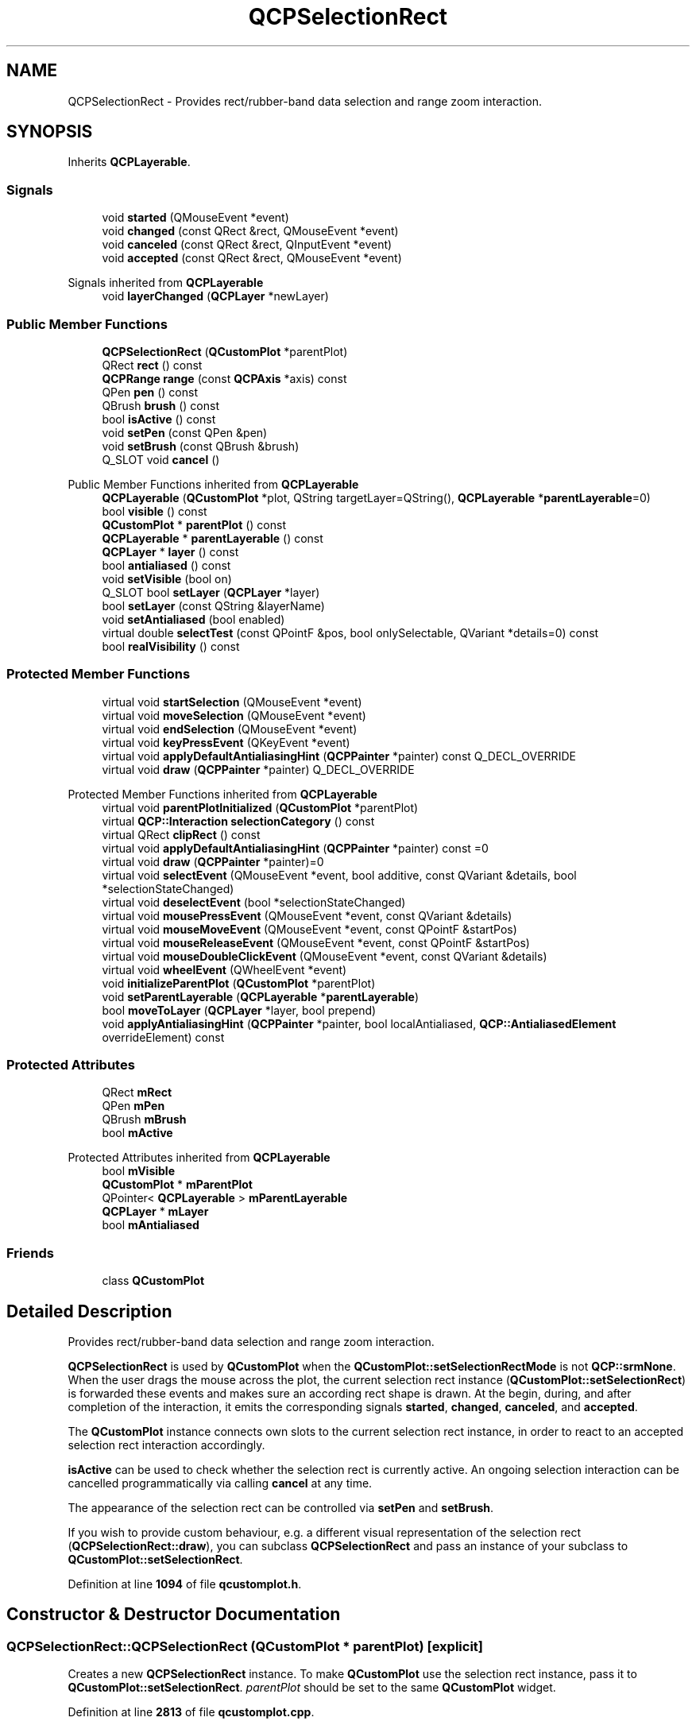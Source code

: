 .TH "QCPSelectionRect" 3 "Wed Mar 15 2023" "OmronPID" \" -*- nroff -*-
.ad l
.nh
.SH NAME
QCPSelectionRect \- Provides rect/rubber-band data selection and range zoom interaction\&.  

.SH SYNOPSIS
.br
.PP
.PP
Inherits \fBQCPLayerable\fP\&.
.SS "Signals"

.in +1c
.ti -1c
.RI "void \fBstarted\fP (QMouseEvent *event)"
.br
.ti -1c
.RI "void \fBchanged\fP (const QRect &rect, QMouseEvent *event)"
.br
.ti -1c
.RI "void \fBcanceled\fP (const QRect &rect, QInputEvent *event)"
.br
.ti -1c
.RI "void \fBaccepted\fP (const QRect &rect, QMouseEvent *event)"
.br
.in -1c

Signals inherited from \fBQCPLayerable\fP
.in +1c
.ti -1c
.RI "void \fBlayerChanged\fP (\fBQCPLayer\fP *newLayer)"
.br
.in -1c
.SS "Public Member Functions"

.in +1c
.ti -1c
.RI "\fBQCPSelectionRect\fP (\fBQCustomPlot\fP *parentPlot)"
.br
.ti -1c
.RI "QRect \fBrect\fP () const"
.br
.ti -1c
.RI "\fBQCPRange\fP \fBrange\fP (const \fBQCPAxis\fP *axis) const"
.br
.ti -1c
.RI "QPen \fBpen\fP () const"
.br
.ti -1c
.RI "QBrush \fBbrush\fP () const"
.br
.ti -1c
.RI "bool \fBisActive\fP () const"
.br
.ti -1c
.RI "void \fBsetPen\fP (const QPen &pen)"
.br
.ti -1c
.RI "void \fBsetBrush\fP (const QBrush &brush)"
.br
.ti -1c
.RI "Q_SLOT void \fBcancel\fP ()"
.br
.in -1c

Public Member Functions inherited from \fBQCPLayerable\fP
.in +1c
.ti -1c
.RI "\fBQCPLayerable\fP (\fBQCustomPlot\fP *plot, QString targetLayer=QString(), \fBQCPLayerable\fP *\fBparentLayerable\fP=0)"
.br
.ti -1c
.RI "bool \fBvisible\fP () const"
.br
.ti -1c
.RI "\fBQCustomPlot\fP * \fBparentPlot\fP () const"
.br
.ti -1c
.RI "\fBQCPLayerable\fP * \fBparentLayerable\fP () const"
.br
.ti -1c
.RI "\fBQCPLayer\fP * \fBlayer\fP () const"
.br
.ti -1c
.RI "bool \fBantialiased\fP () const"
.br
.ti -1c
.RI "void \fBsetVisible\fP (bool on)"
.br
.ti -1c
.RI "Q_SLOT bool \fBsetLayer\fP (\fBQCPLayer\fP *layer)"
.br
.ti -1c
.RI "bool \fBsetLayer\fP (const QString &layerName)"
.br
.ti -1c
.RI "void \fBsetAntialiased\fP (bool enabled)"
.br
.ti -1c
.RI "virtual double \fBselectTest\fP (const QPointF &pos, bool onlySelectable, QVariant *details=0) const"
.br
.ti -1c
.RI "bool \fBrealVisibility\fP () const"
.br
.in -1c
.SS "Protected Member Functions"

.in +1c
.ti -1c
.RI "virtual void \fBstartSelection\fP (QMouseEvent *event)"
.br
.ti -1c
.RI "virtual void \fBmoveSelection\fP (QMouseEvent *event)"
.br
.ti -1c
.RI "virtual void \fBendSelection\fP (QMouseEvent *event)"
.br
.ti -1c
.RI "virtual void \fBkeyPressEvent\fP (QKeyEvent *event)"
.br
.ti -1c
.RI "virtual void \fBapplyDefaultAntialiasingHint\fP (\fBQCPPainter\fP *painter) const Q_DECL_OVERRIDE"
.br
.ti -1c
.RI "virtual void \fBdraw\fP (\fBQCPPainter\fP *painter) Q_DECL_OVERRIDE"
.br
.in -1c

Protected Member Functions inherited from \fBQCPLayerable\fP
.in +1c
.ti -1c
.RI "virtual void \fBparentPlotInitialized\fP (\fBQCustomPlot\fP *parentPlot)"
.br
.ti -1c
.RI "virtual \fBQCP::Interaction\fP \fBselectionCategory\fP () const"
.br
.ti -1c
.RI "virtual QRect \fBclipRect\fP () const"
.br
.ti -1c
.RI "virtual void \fBapplyDefaultAntialiasingHint\fP (\fBQCPPainter\fP *painter) const =0"
.br
.ti -1c
.RI "virtual void \fBdraw\fP (\fBQCPPainter\fP *painter)=0"
.br
.ti -1c
.RI "virtual void \fBselectEvent\fP (QMouseEvent *event, bool additive, const QVariant &details, bool *selectionStateChanged)"
.br
.ti -1c
.RI "virtual void \fBdeselectEvent\fP (bool *selectionStateChanged)"
.br
.ti -1c
.RI "virtual void \fBmousePressEvent\fP (QMouseEvent *event, const QVariant &details)"
.br
.ti -1c
.RI "virtual void \fBmouseMoveEvent\fP (QMouseEvent *event, const QPointF &startPos)"
.br
.ti -1c
.RI "virtual void \fBmouseReleaseEvent\fP (QMouseEvent *event, const QPointF &startPos)"
.br
.ti -1c
.RI "virtual void \fBmouseDoubleClickEvent\fP (QMouseEvent *event, const QVariant &details)"
.br
.ti -1c
.RI "virtual void \fBwheelEvent\fP (QWheelEvent *event)"
.br
.ti -1c
.RI "void \fBinitializeParentPlot\fP (\fBQCustomPlot\fP *parentPlot)"
.br
.ti -1c
.RI "void \fBsetParentLayerable\fP (\fBQCPLayerable\fP *\fBparentLayerable\fP)"
.br
.ti -1c
.RI "bool \fBmoveToLayer\fP (\fBQCPLayer\fP *layer, bool prepend)"
.br
.ti -1c
.RI "void \fBapplyAntialiasingHint\fP (\fBQCPPainter\fP *painter, bool localAntialiased, \fBQCP::AntialiasedElement\fP overrideElement) const"
.br
.in -1c
.SS "Protected Attributes"

.in +1c
.ti -1c
.RI "QRect \fBmRect\fP"
.br
.ti -1c
.RI "QPen \fBmPen\fP"
.br
.ti -1c
.RI "QBrush \fBmBrush\fP"
.br
.ti -1c
.RI "bool \fBmActive\fP"
.br
.in -1c

Protected Attributes inherited from \fBQCPLayerable\fP
.in +1c
.ti -1c
.RI "bool \fBmVisible\fP"
.br
.ti -1c
.RI "\fBQCustomPlot\fP * \fBmParentPlot\fP"
.br
.ti -1c
.RI "QPointer< \fBQCPLayerable\fP > \fBmParentLayerable\fP"
.br
.ti -1c
.RI "\fBQCPLayer\fP * \fBmLayer\fP"
.br
.ti -1c
.RI "bool \fBmAntialiased\fP"
.br
.in -1c
.SS "Friends"

.in +1c
.ti -1c
.RI "class \fBQCustomPlot\fP"
.br
.in -1c
.SH "Detailed Description"
.PP 
Provides rect/rubber-band data selection and range zoom interaction\&. 

\fBQCPSelectionRect\fP is used by \fBQCustomPlot\fP when the \fBQCustomPlot::setSelectionRectMode\fP is not \fBQCP::srmNone\fP\&. When the user drags the mouse across the plot, the current selection rect instance (\fBQCustomPlot::setSelectionRect\fP) is forwarded these events and makes sure an according rect shape is drawn\&. At the begin, during, and after completion of the interaction, it emits the corresponding signals \fBstarted\fP, \fBchanged\fP, \fBcanceled\fP, and \fBaccepted\fP\&.
.PP
The \fBQCustomPlot\fP instance connects own slots to the current selection rect instance, in order to react to an accepted selection rect interaction accordingly\&.
.PP
\fBisActive\fP can be used to check whether the selection rect is currently active\&. An ongoing selection interaction can be cancelled programmatically via calling \fBcancel\fP at any time\&.
.PP
The appearance of the selection rect can be controlled via \fBsetPen\fP and \fBsetBrush\fP\&.
.PP
If you wish to provide custom behaviour, e\&.g\&. a different visual representation of the selection rect (\fBQCPSelectionRect::draw\fP), you can subclass \fBQCPSelectionRect\fP and pass an instance of your subclass to \fBQCustomPlot::setSelectionRect\fP\&. 
.PP
Definition at line \fB1094\fP of file \fBqcustomplot\&.h\fP\&.
.SH "Constructor & Destructor Documentation"
.PP 
.SS "QCPSelectionRect::QCPSelectionRect (\fBQCustomPlot\fP * parentPlot)\fC [explicit]\fP"
Creates a new \fBQCPSelectionRect\fP instance\&. To make \fBQCustomPlot\fP use the selection rect instance, pass it to \fBQCustomPlot::setSelectionRect\fP\&. \fIparentPlot\fP should be set to the same \fBQCustomPlot\fP widget\&. 
.PP
Definition at line \fB2813\fP of file \fBqcustomplot\&.cpp\fP\&.
.SS "QCPSelectionRect::~QCPSelectionRect ()\fC [virtual]\fP"

.PP
Definition at line \fB2821\fP of file \fBqcustomplot\&.cpp\fP\&.
.SH "Member Function Documentation"
.PP 
.SS "void QCPSelectionRect::accepted (const QRect & rect, QMouseEvent * event)\fC [signal]\fP"
This signal is emitted when the selection interaction was completed by the user releasing the mouse button\&.
.PP
Note that \fIrect\fP may have a negative width or height, if the selection is being dragged to the upper or left side of the selection rect origin\&. 
.SS "void QCPSelectionRect::applyDefaultAntialiasingHint (\fBQCPPainter\fP * painter) const\fC [protected]\fP, \fC [virtual]\fP"

.PP
Implements \fBQCPLayerable\fP\&.
.PP
Definition at line \fB2934\fP of file \fBqcustomplot\&.cpp\fP\&.
.SS "QBrush QCPSelectionRect::brush () const\fC [inline]\fP"

.PP
Definition at line \fB1105\fP of file \fBqcustomplot\&.h\fP\&.
.SS "void QCPSelectionRect::cancel ()"
If there is currently a selection interaction going on (\fBisActive\fP), the interaction is canceled\&. The selection rect will emit the \fBcanceled\fP signal\&. 
.PP
Definition at line \fB2870\fP of file \fBqcustomplot\&.cpp\fP\&.
.SS "void QCPSelectionRect::canceled (const QRect & rect, QInputEvent * event)\fC [signal]\fP"
This signal is emitted when the selection interaction was cancelled\&. Note that \fIevent\fP is 0 if the selection interaction was cancelled programmatically, by a call to \fBcancel\fP\&.
.PP
The user may cancel the selection interaction by pressing the escape key\&. In this case, \fIevent\fP holds the respective input event\&.
.PP
Note that \fIrect\fP may have a negative width or height, if the selection is being dragged to the upper or left side of the selection rect origin\&. 
.SS "void QCPSelectionRect::changed (const QRect & rect, QMouseEvent * event)\fC [signal]\fP"
This signal is emitted while the selection rect interaction is ongoing and the \fIrect\fP has changed its size due to the user moving the mouse\&.
.PP
Note that \fIrect\fP may have a negative width or height, if the selection is being dragged to the upper or left side of the selection rect origin\&. 
.SS "void QCPSelectionRect::draw (\fBQCPPainter\fP * painter)\fC [protected]\fP, \fC [virtual]\fP"

.PP
Implements \fBQCPLayerable\fP\&.
.PP
Definition at line \fB2945\fP of file \fBqcustomplot\&.cpp\fP\&.
.SS "void QCPSelectionRect::endSelection (QMouseEvent * event)\fC [protected]\fP, \fC [virtual]\fP"

.PP
Definition at line \fB2911\fP of file \fBqcustomplot\&.cpp\fP\&.
.SS "bool QCPSelectionRect::isActive () const\fC [inline]\fP"
Returns true if there is currently a selection going on, i\&.e\&. the user has started dragging a selection rect, but hasn't released the mouse button yet\&.
.PP
\fBSee also\fP
.RS 4
\fBcancel\fP 
.RE
.PP

.PP
Definition at line \fB1106\fP of file \fBqcustomplot\&.h\fP\&.
.SS "void QCPSelectionRect::keyPressEvent (QKeyEvent * event)\fC [protected]\fP, \fC [virtual]\fP"

.PP
Definition at line \fB2924\fP of file \fBqcustomplot\&.cpp\fP\&.
.SS "void QCPSelectionRect::moveSelection (QMouseEvent * event)\fC [protected]\fP, \fC [virtual]\fP"

.PP
Definition at line \fB2898\fP of file \fBqcustomplot\&.cpp\fP\&.
.SS "QPen QCPSelectionRect::pen () const\fC [inline]\fP"

.PP
Definition at line \fB1104\fP of file \fBqcustomplot\&.h\fP\&.
.SS "\fBQCPRange\fP QCPSelectionRect::range (const \fBQCPAxis\fP * axis) const"
A convenience function which returns the coordinate range of the provided \fIaxis\fP, that this selection rect currently encompasses\&. 
.PP
Definition at line \fB2830\fP of file \fBqcustomplot\&.cpp\fP\&.
.SS "QRect QCPSelectionRect::rect () const\fC [inline]\fP"

.PP
Definition at line \fB1102\fP of file \fBqcustomplot\&.h\fP\&.
.SS "void QCPSelectionRect::setBrush (const QBrush & brush)"
Sets the brush that will be used to fill the selection rect\&. By default the selection rect is not filled, i\&.e\&. \fIbrush\fP is \fCQt::NoBrush\fP\&.
.PP
\fBSee also\fP
.RS 4
\fBsetPen\fP 
.RE
.PP

.PP
Definition at line \fB2861\fP of file \fBqcustomplot\&.cpp\fP\&.
.SS "void QCPSelectionRect::setPen (const QPen & pen)"
Sets the pen that will be used to draw the selection rect outline\&.
.PP
\fBSee also\fP
.RS 4
\fBsetBrush\fP 
.RE
.PP

.PP
Definition at line \fB2850\fP of file \fBqcustomplot\&.cpp\fP\&.
.SS "void QCPSelectionRect::started (QMouseEvent * event)\fC [signal]\fP"
This signal is emitted when a selection rect interaction was initiated, i\&.e\&. the user just started dragging the selection rect with the mouse\&. 
.SS "void QCPSelectionRect::startSelection (QMouseEvent * event)\fC [protected]\fP, \fC [virtual]\fP"

.PP
Definition at line \fB2885\fP of file \fBqcustomplot\&.cpp\fP\&.
.SH "Friends And Related Function Documentation"
.PP 
.SS "friend class \fBQCustomPlot\fP\fC [friend]\fP"

.PP
Definition at line \fB1139\fP of file \fBqcustomplot\&.h\fP\&.
.SH "Member Data Documentation"
.PP 
.SS "bool QCPSelectionRect::mActive\fC [protected]\fP"

.PP
Definition at line \fB1127\fP of file \fBqcustomplot\&.h\fP\&.
.SS "QBrush QCPSelectionRect::mBrush\fC [protected]\fP"

.PP
Definition at line \fB1125\fP of file \fBqcustomplot\&.h\fP\&.
.SS "QPen QCPSelectionRect::mPen\fC [protected]\fP"

.PP
Definition at line \fB1124\fP of file \fBqcustomplot\&.h\fP\&.
.SS "QRect QCPSelectionRect::mRect\fC [protected]\fP"

.PP
Definition at line \fB1123\fP of file \fBqcustomplot\&.h\fP\&.

.SH "Author"
.PP 
Generated automatically by Doxygen for OmronPID from the source code\&.
